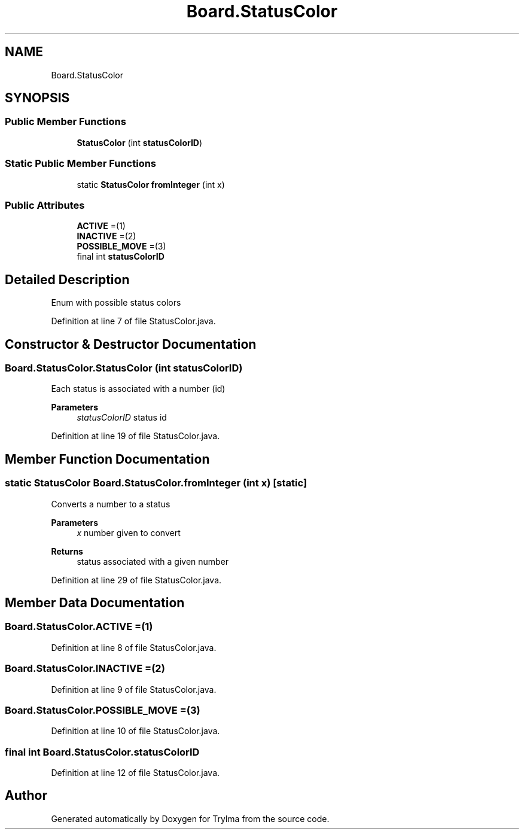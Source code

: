 .TH "Board.StatusColor" 3 "Thu Jan 27 2022" "Trylma" \" -*- nroff -*-
.ad l
.nh
.SH NAME
Board.StatusColor
.SH SYNOPSIS
.br
.PP
.SS "Public Member Functions"

.in +1c
.ti -1c
.RI "\fBStatusColor\fP (int \fBstatusColorID\fP)"
.br
.in -1c
.SS "Static Public Member Functions"

.in +1c
.ti -1c
.RI "static \fBStatusColor\fP \fBfromInteger\fP (int x)"
.br
.in -1c
.SS "Public Attributes"

.in +1c
.ti -1c
.RI "\fBACTIVE\fP =(1)"
.br
.ti -1c
.RI "\fBINACTIVE\fP =(2)"
.br
.ti -1c
.RI "\fBPOSSIBLE_MOVE\fP =(3)"
.br
.ti -1c
.RI "final int \fBstatusColorID\fP"
.br
.in -1c
.SH "Detailed Description"
.PP 
Enum with possible status colors 
.PP
Definition at line 7 of file StatusColor\&.java\&.
.SH "Constructor & Destructor Documentation"
.PP 
.SS "Board\&.StatusColor\&.StatusColor (int statusColorID)"
Each status is associated with a number (id) 
.PP
\fBParameters\fP
.RS 4
\fIstatusColorID\fP status id 
.RE
.PP

.PP
Definition at line 19 of file StatusColor\&.java\&.
.SH "Member Function Documentation"
.PP 
.SS "static \fBStatusColor\fP Board\&.StatusColor\&.fromInteger (int x)\fC [static]\fP"
Converts a number to a status 
.PP
\fBParameters\fP
.RS 4
\fIx\fP number given to convert 
.RE
.PP
\fBReturns\fP
.RS 4
status associated with a given number 
.RE
.PP

.PP
Definition at line 29 of file StatusColor\&.java\&.
.SH "Member Data Documentation"
.PP 
.SS "Board\&.StatusColor\&.ACTIVE =(1)"

.PP
Definition at line 8 of file StatusColor\&.java\&.
.SS "Board\&.StatusColor\&.INACTIVE =(2)"

.PP
Definition at line 9 of file StatusColor\&.java\&.
.SS "Board\&.StatusColor\&.POSSIBLE_MOVE =(3)"

.PP
Definition at line 10 of file StatusColor\&.java\&.
.SS "final int Board\&.StatusColor\&.statusColorID"

.PP
Definition at line 12 of file StatusColor\&.java\&.

.SH "Author"
.PP 
Generated automatically by Doxygen for Trylma from the source code\&.

